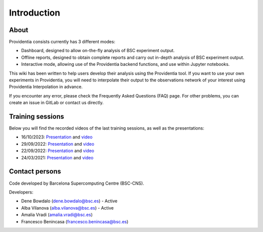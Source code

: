 ============
Introduction
============

About
-----

Providentia consists currently has 3 different modes:

* Dashboard, designed to allow on-the-fly analysis of BSC experiment output.
* Offline reports, designed to obtain complete reports and carry out in-depth analysis of BSC experiment output.
* Interactive mode, allowing use of the Providentia backend functions, and use within Jupyter notebooks.

.. image:: /images/providentia.png
  :alt: Providentia dashboard
  
This wiki has been written to help users develop their analysis using the Providentia tool. If you want to use your own experiments in Providentia, you will need to interpolate their output to the observations network of your interest using
Providentia Interpolation in advance.

If you encounter any error, please check the Frequently Asked Questions (FAQ) page. For other problems, you can create an issue in GitLab or contact us directly.

Training sessions
-----------------

Below you will find the recorded videos of the last training sessions, as well as the presentations:

- 16/10/2023: `Presentation <https://nextcloud.bsc.es/index.php/s/aHQeAsmgxBGywik>`__ and `video <https://youtu.be/G-L2VohxSz8?si=8qrMDHvhmP6i-QTX>`__
- 29/09/2022: `Presentation <https://nextcloud.bsc.es/index.php/s/XoLc4RJJcz3XFb6>`__ and `video <https://youtu.be/jijPmbvCYgo>`__
- 22/09/2022: `Presentation <https://nextcloud.bsc.es/index.php/s/dQTwPDXyBwsygPJ>`__ and `video <https://youtu.be/Mz6KFAvEtKA>`__
- 24/03/2021: `Presentation <https://nextcloud.bsc.es/index.php/s/pMP6e6ACFMjxTLB>`__ and `video <https://www.youtube.com/watch?v=Pu_kXjHM1nw>`__

Contact persons
---------------

Code developed by Barcelona Supercomputing Centre (BSC-CNS).

Developers:

- Dene Bowdalo (dene.bowdalo@bsc.es) - Active
- Alba Vilanova (alba.vilanova@bsc.es) - Active
- Amalia Vradi (amalia.vradi@bsc.es)
- Francesco Benincasa (francesco.benincasa@bsc.es)